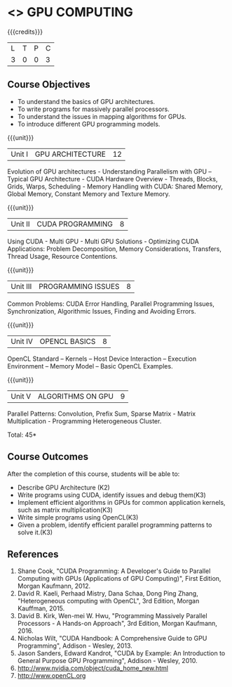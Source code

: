 * <<<PE401>>> GPU COMPUTING
:properties:
:author: Dr. J. Suresh and Dr. D. Venkatavara Prasad
:date: 
:end:

#+startup: showall

{{{credits}}}
| L | T | P | C |
| 3 | 0 | 0 | 3 |

** Course Objectives
-	To understand the basics of GPU architectures.
- To write programs for massively parallel processors.
- To understand the issues in mapping algorithms for GPUs.
-	To introduce different GPU programming models. 

{{{unit}}}
|Unit I | GPU ARCHITECTURE | 12 |
Evolution of GPU architectures - Understanding Parallelism with GPU –Typical GPU Architecture - CUDA Hardware Overview - Threads, Blocks, Grids, Warps, Scheduling - Memory Handling with CUDA: Shared Memory, Global Memory, Constant Memory and Texture Memory. 

{{{unit}}}
|Unit II | CUDA  PROGRAMMING | 8 |
Using CUDA - Multi GPU - Multi GPU Solutions - Optimizing CUDA Applications: Problem Decomposition, Memory Considerations, Transfers, Thread Usage, Resource Contentions.

{{{unit}}}
|Unit III | PROGRAMMING ISSUES  | 8 |
Common Problems: CUDA Error Handling, Parallel Programming Issues, Synchronization, Algorithmic Issues, Finding and Avoiding Errors. 

{{{unit}}}
|Unit IV | OPENCL BASICS | 8 |
OpenCL Standard – Kernels  – Host Device Interaction  – Execution Environment – Memory Model – Basic OpenCL Examples.

{{{unit}}}
|Unit V | ALGORITHMS ON GPU | 9 |
Parallel Patterns: Convolution, Prefix Sum, Sparse Matrix - Matrix Multiplication - Programming Heterogeneous Cluster. 


\hfill *Total: 45*

** Course Outcomes
After the completion of this course, students will be able to: 
-	Describe GPU Architecture (K2)
-	Write programs using CUDA, identify issues and debug them(K3)
-	Implement efficient algorithms in GPUs for common application kernels, such as matrix multiplication(K3)
-	Write simple programs using OpenCL(K3)
-	Given a problem, identify efficient parallel programming patterns to solve it.(K3)
      
** References
1. Shane Cook, "CUDA Programming: A Developer's Guide to Parallel Computing with GPUs (Applications of GPU Computing)", First Edition, Morgan Kaufmann, 2012.
2. David R. Kaeli, Perhaad Mistry, Dana Schaa, Dong Ping Zhang, "Heterogeneous computing with OpenCL", 3rd Edition, Morgan Kauffman, 2015.
3. David B. Kirk, Wen-mei W. Hwu, "Programming Massively Parallel Processors - A Hands-on Approach", 3rd Edition, Morgan Kaufmann, 2016.
4. Nicholas Wilt, "CUDA Handbook: A Comprehensive Guide to GPU Programming", Addison - Wesley, 2013.
5. Jason Sanders, Edward Kandrot, "CUDA by Example: An Introduction to General Purpose GPU Programming", Addison - Wesley, 2010.
6. http://www.nvidia.com/object/cuda_home_new.html	
8. http://www.openCL.org
